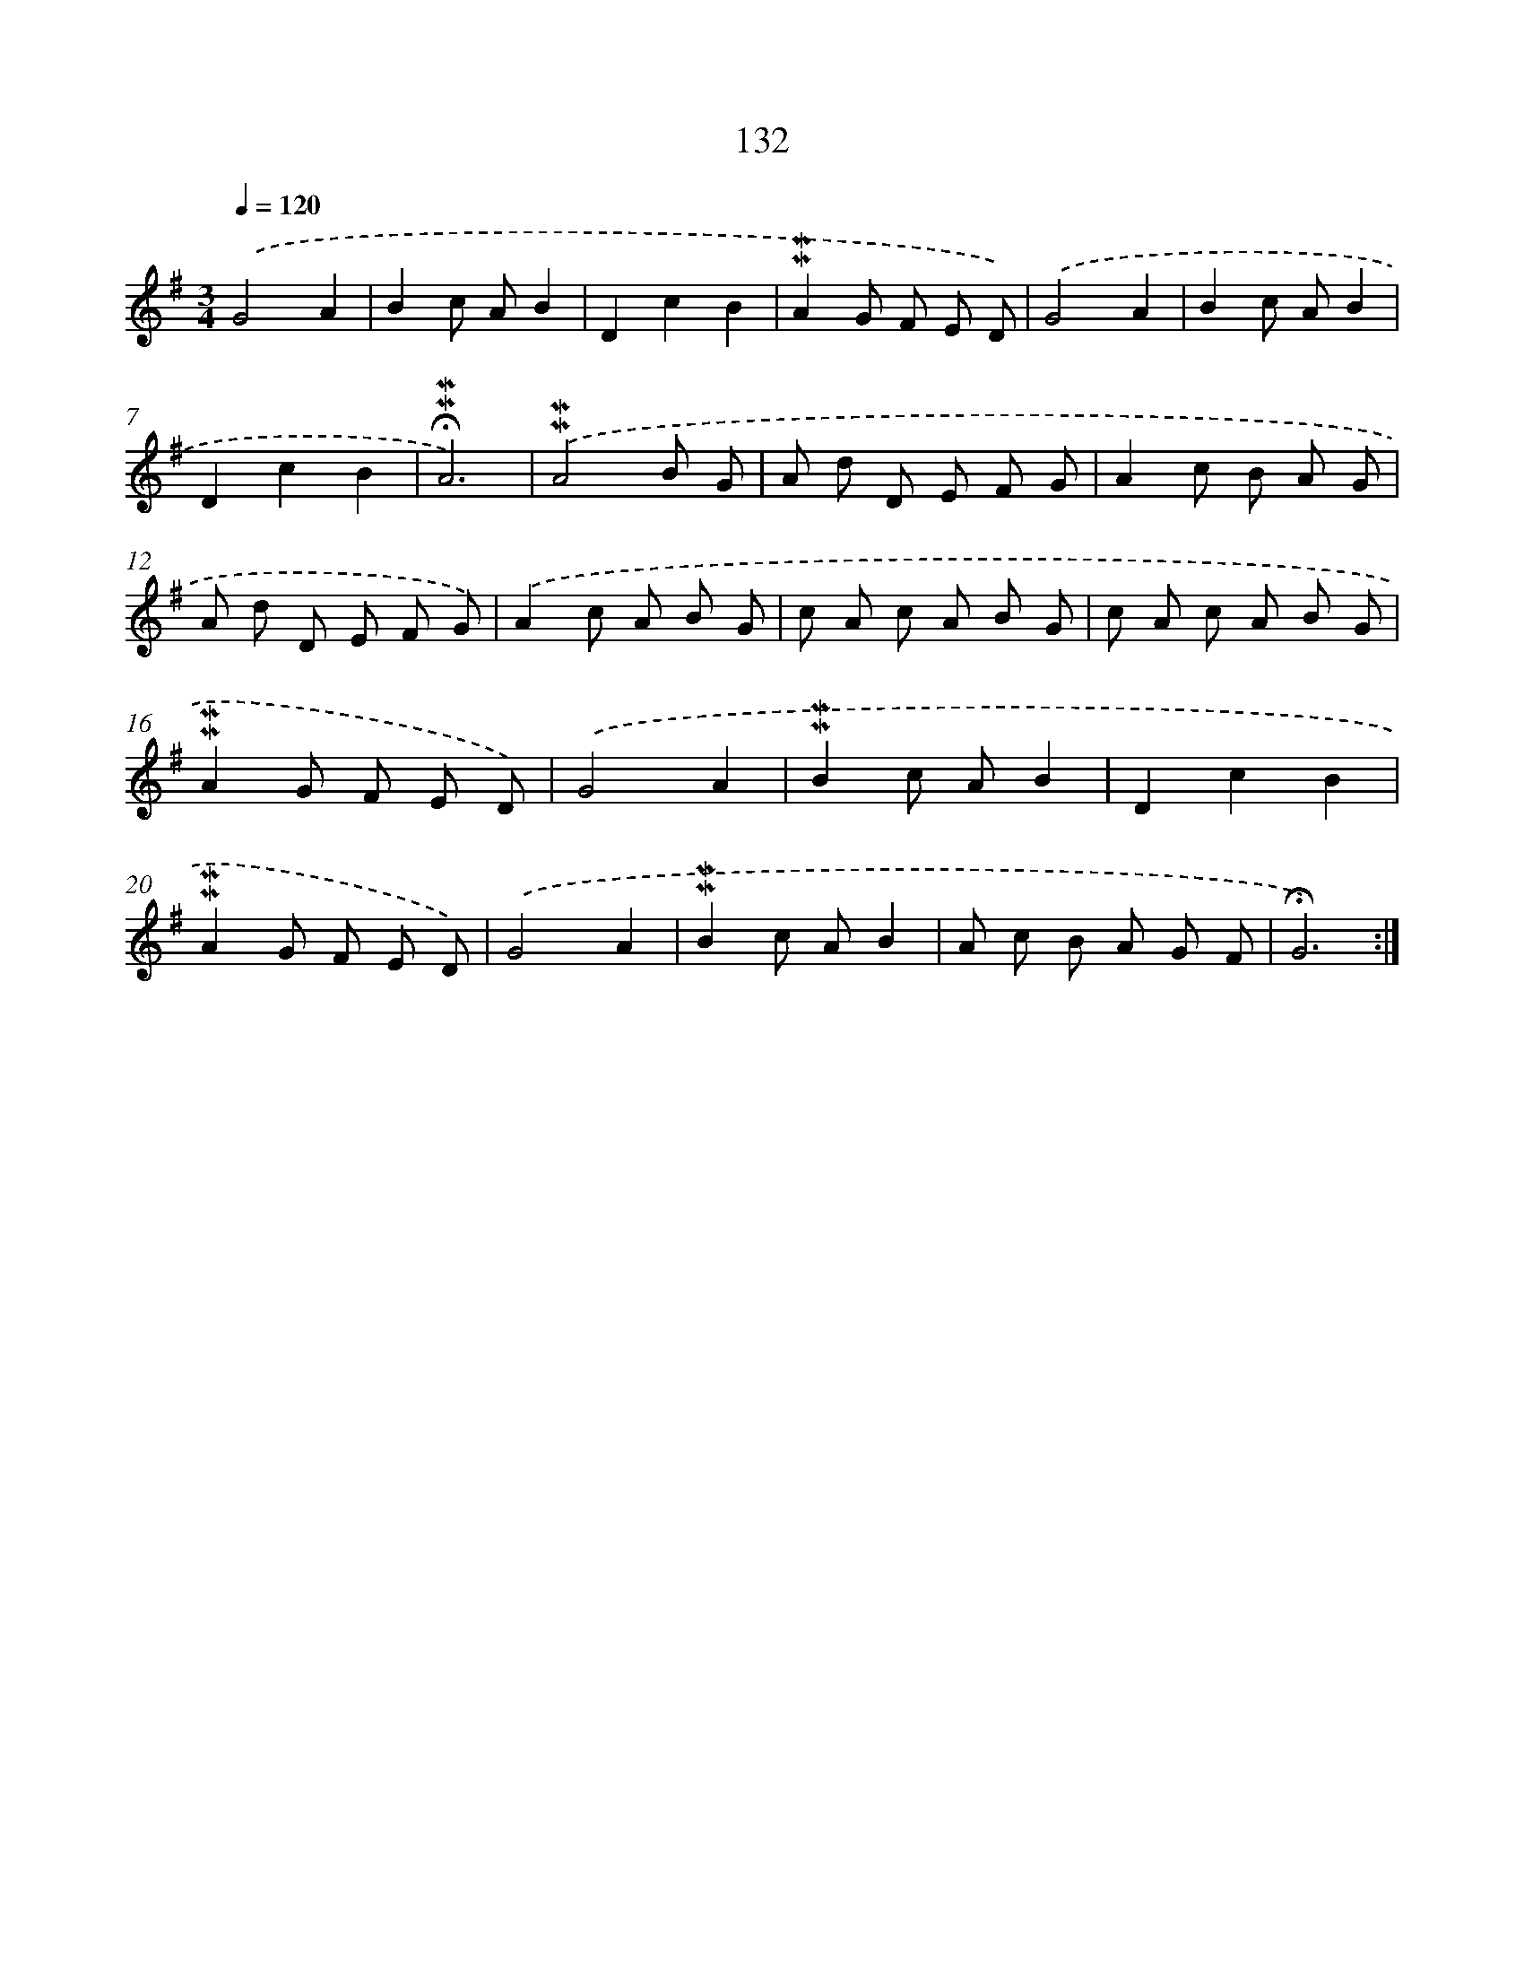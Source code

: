 X: 10370
T: 132
%%abc-version 2.0
%%abcx-abcm2ps-target-version 5.9.1 (29 Sep 2008)
%%abc-creator hum2abc beta
%%abcx-conversion-date 2018/11/01 14:37:05
%%humdrum-veritas 1574489104
%%humdrum-veritas-data 799430948
%%continueall 1
%%barnumbers 0
L: 1/8
M: 3/4
Q: 1/4=120
K: G clef=treble
.('G4A2 |
B2c AB2 |
D2c2B2 |
!mordent!!mordent!A2G F E D) |
.('G4A2 |
B2c AB2 |
D2c2B2 |
!fermata!!mordent!!mordent!A6) |
.('!mordent!!mordent!A4B G |
A d D E F G |
A2c B A G |
A d D E F G) |
.('A2c A B G |
c A c A B G |
c A c A B G |
!mordent!!mordent!A2G F E D) |
.('G4A2 |
!mordent!!mordent!B2c AB2 |
D2c2B2 |
!mordent!!mordent!A2G F E D) |
.('G4A2 |
!mordent!!mordent!B2c AB2 |
A c B A G F |
!fermata!G6) :|]
